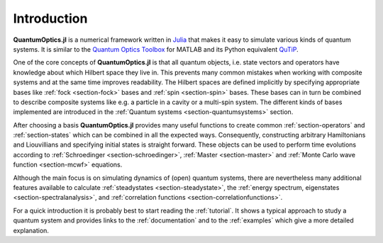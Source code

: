 .. _introduction:

Introduction
============

**QuantumOptics.jl** is a numerical framework written in `Julia <http://julialang.org/>`_ that makes it easy to simulate various kinds of quantum systems. It is similar to the `Quantum Optics Toolbox <http://qo.phy.auckland.ac.nz/toolbox/>`_ for MATLAB and its Python equivalent `QuTiP <http://qutip.org/>`_.

One of the core concepts of **QuantumOptics.jl** is that all quantum objects, i.e. state vectors and operators have knowledge about which Hilbert space they live in. This prevents many common mistakes when working with composite systems and at the same time improves readability. The Hilbert spaces are defined implicitly by specifying appropriate bases like :ref:`fock <section-fock>` bases and :ref:`spin <section-spin>` bases. These bases can in turn be combined to describe composite systems like e.g. a particle in a cavity or a multi-spin system. The different kinds of bases implemented are introduced in the :ref:`Quantum systems <section-quantumsystems>` section.

After choosing a basis **QuantumOptics.jl** provides many useful functions to create common :ref:`section-operators` and :ref:`section-states` which can be combined in all the expected ways. Consequently, constructing arbitrary Hamiltonians and Liouvillians and specifying initial states is straight forward. These objects can be used to perform time evolutions according to :ref:`Schroedinger <section-schroedinger>`, :ref:`Master <section-master>` and :ref:`Monte Carlo wave function <section-mcwf>` equations.

Although the main focus is on simulating dynamics of (open) quantum systems, there are nevertheless many additional features available to calculate :ref:`steadystates <section-steadystate>`, the :ref:`energy spectrum, eigenstates <section-spectralanalysis>`, and :ref:`correlation functions <section-correlationfunctions>`.

For a quick introduction it is probably best to start reading the :ref:`tutorial`. It shows a typical approach to study a quantum system and provides links to the :ref:`documentation` and to the :ref:`examples` which give a more detailed explanation.
